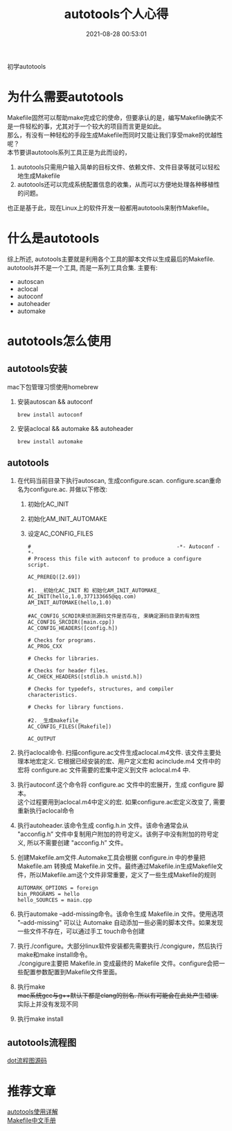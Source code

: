 #+TITLE: autotools个人心得
#+DATE: 2021-08-28 00:53:01
#+HUGO_CATEGORIES: prog_compile
#+HUGO_TAGS: gnu
#+HUGO_DRAFT: false
#+hugo_auto_set_lastmod: t
#+OPTIONS: ^:nil
#+OPTIONS: \n:t

初学autotools
#+hugo: more

* 为什么需要autotools
   Makefile固然可以帮助make完成它的使命，但要承认的是，编写Makefile确实不是一件轻松的事，尤其对于一个较大的项目而言更是如此。
   那么，有没有一种轻松的手段生成Makefile而同时又能让我们享受make的优越性呢？
   本节要讲autotools系列工具正是为此而设的，
   1. autotools只需用户输入简单的目标文件、依赖文件、文件目录等就可以轻松地生成Makefile
   2. autotools还可以完成系统配置信息的收集，从而可以方便地处理各种移植性的问题。
   
   也正是基于此，现在Linux上的软件开发一般都用autotools来制作Makefile。
* 什么是autotools
  综上所述, autotools主要就是利用各个工具的脚本文件以生成最后的Makefile.
  autotools并不是一个工具, 而是一系列工具合集. 主要有:
  - autoscan
  - aclocal
  - autoconf
  - autoheader
  - automake

* autotools怎么使用
** autotools安装
   mac下包管理习惯使用homebrew
   1. 安装autoscan && autoconf
      #+BEGIN_EXAMPLE
      brew install autoconf
      #+END_EXAMPLE
   2. 安装aclocal && automake && autoheader
      #+BEGIN_EXAMPLE
      brew install automake
      #+END_EXAMPLE

** autotools
   1. 在代码当前目录下执行autoscan, 生成configure.scan. configure.scan重命名为configure.ac. 并做以下修改:
      1) 初始化AC_INIT
      2) 初始化AM_INIT_AUTOMAKE
      3) 设定AC_CONFIG_FILES
      #+BEGIN_EXAMPLE
      #                                               -*- Autoconf -*-
      # Process this file with autoconf to produce a configure script.

      AC_PREREQ([2.69])

      #1. _初始化AC_INIT 和 初始化AM_INIT_AUTOMAKE_
      AC_INIT(hello,1.0,377133665@qq.com)
      AM_INIT_AUTOMAKE(hello,1.0)
      
      #AC_CONFIG_SCRDIR来侦测源码文件是否存在, 来确定源码目录的有效性
      AC_CONFIG_SRCDIR([main.cpp])
      AC_CONFIG_HEADERS([config.h])

      # Checks for programs.
      AC_PROG_CXX

      # Checks for libraries.

      # Checks for header files.
      AC_CHECK_HEADERS([stdlib.h unistd.h])

      # Checks for typedefs, structures, and compiler characteristics.

      # Checks for library functions.

      #2. _生成makefile_
      AC_CONFIG_FILES([Makefile])

      AC_OUTPUT
      #+END_EXAMPLE
   2. 执行aclocal命令. 扫描configure.ac文件生成aclocal.m4文件. 该文件主要处理本地宏定义. 它根据已经安装的宏、用户定义宏和 acinclude.m4 文件中的宏将 configure.ac 文件需要的宏集中定义到文件 aclocal.m4 中.
   3. 执行autoconf.这个命令将 configure.ac 文件中的宏展开，生成 configure 脚本。
      这个过程要用到aclocal.m4中定义的宏. 如果configure.ac宏定义改变了, 需要重新执行aclocal命令
   4. 执行autoheader.该命令生成 config.h.in 文件。该命令通常会从 "acconfig.h” 文件中复制用户附加的符号定义。该例子中没有附加的符号定义, 所以不需要创建 "acconfig.h” 文件。
   5. 创建Makefile.am文件.Automake工具会根据 configure.in 中的参量把 Makefile.am 转换成 Makefile.in 文件。最终通过Makefile.in生成Makefile文件，所以Makefile.am这个文件非常重要，定义了一些生成Makefile的规则
      #+BEGIN_EXAMPLE
      AUTOMARK_OPTIONS = foreign  
      bin_PROGRAMS = hello    
      hello_SOURCES = main.cpp
      #+END_EXAMPLE
   6. 执行automake --add-missing命令。该命令生成 Makefile.in 文件。使用选项 "--add-missing" 可以让 Automake 自动添加一些必需的脚本文件。如果发现一些文件不存在，可以通过手工 touch命令创建
   7. 执行./configure。大部分linux软件安装都先需要执行./congigure，然后执行make和make install命令。
      ./congigure主要把 Makefile.in 变成最终的 Makefile 文件。configure会把一些配置参数配置到Makefile文件里面。
   8. 执行make
      +mac系统gcc与g++默认下都是clang的别名. 所以有可能会在此处产生错误.+ 实际上并没有发现不同
   9. 执行make install

** autotools流程图
   [[file:autotools/autotools.txt][dot流程图源码]]
   [[file:autotools/flow.png]]
* 推荐文章
  [[https://blog.csdn.net/zhengqijun_/article/details/70105077][autotools使用详解]]
  [[https://files-cdn.cnblogs.com/files/unber/gnu-make-doc-zh_CN-1.3.pdf][Makefile中文手册]]
